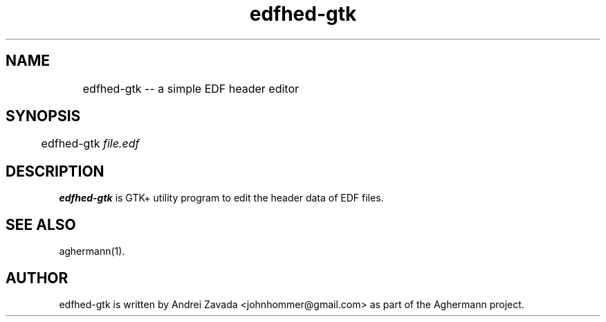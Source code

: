 .TH edfhed-gtk 1 "2011-09-15" "0.3.3" "Aghermann"
.SH NAME
	edfhed-gtk -- a simple EDF header editor
.SH SYNOPSIS
	edfhed-gtk \fIfile.edf\fR
.B
.PP

.SH DESCRIPTION
.PP
\fBedfhed-gtk\fR is GTK+ utility program to edit the header data of
EDF files.

.SH SEE ALSO
aghermann(1).

.SH AUTHOR
edfhed-gtk is written by Andrei Zavada <johnhommer@gmail.com> as part
of the Aghermann project.
